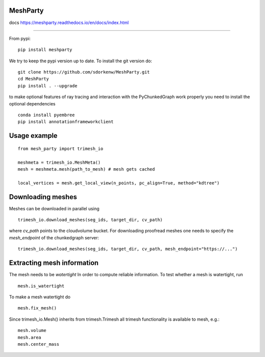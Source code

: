 MeshParty
#########
docs https://meshparty.readthedocs.io/en/docs/index.html
 
############

From pypi:
::

    pip install meshparty


We try to keep the pypi version up to date. To install the git version do:

:: 

    git clone https://github.com/sdorkenw/MeshParty.git
    cd MeshParty
    pip install . --upgrade


to make optional features of ray tracing and interaction with the PyChunkedGraph work properly you need to install the optional dependencies

::

    conda install pyembree
    pip install annotationframeworkclient
    


Usage example
#################

::

    from mesh_party import trimesh_io

    meshmeta = trimesh_io.MeshMeta()
    mesh = meshmeta.mesh(path_to_mesh) # mesh gets cached

    local_vertices = mesh.get_local_view(n_points, pc_align=True, method="kdtree")


Downloading meshes
##################

Meshes can be downloaded in parallel using 

::

    trimesh_io.download_meshes(seg_ids, target_dir, cv_path)


where `cv_path` points to the cloudvolume bucket. For downloading proofread meshes one needs to 
specify the `mesh_endpoint` of the chunkedgraph server:

::

    trimesh_io.download_meshes(seg_ids, target_dir, cv_path, mesh_endpoint="https://...")



Extracting mesh information
###########################

The mesh needs to be `watertight` In order to compute reliable information. To
test whether a mesh is watertight, run

::

    mesh.is_watertight


To make a mesh watertight do
::

    mesh.fix_mesh()


Since trimesh_io.Mesh() inherits from trimesh.Trimesh all trimesh functionality 
is available to mesh, e.g.:
::

    mesh.volume
    mesh.area
    mesh.center_mass

